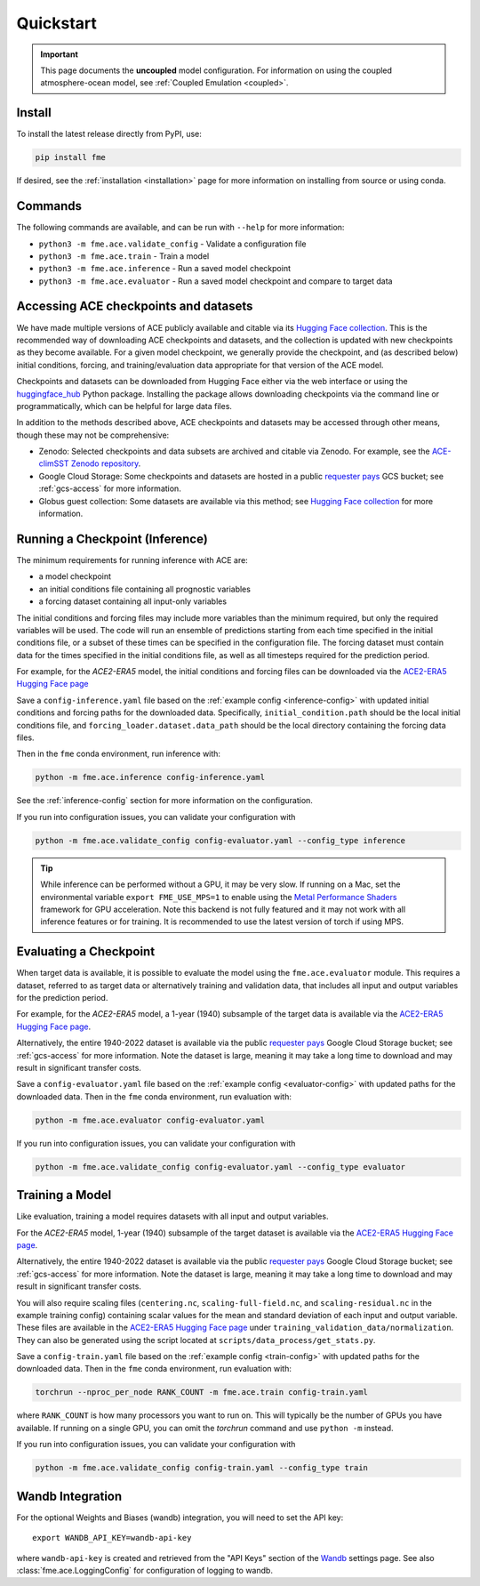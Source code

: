 ==========
Quickstart
==========
.. _quickstart:

.. important::

    This page documents the **uncoupled** model configuration.
    For information on using the coupled atmosphere-ocean model, see :ref:`Coupled Emulation <coupled>`.

Install
=======

To install the latest release directly from PyPI, use:

.. code-block:: shell

    pip install fme

If desired, see the :ref:`installation <installation>` page for more information on installing from source or using conda.

Commands
========

The following commands are available, and can be run with ``--help`` for more information:

- ``python3 -m fme.ace.validate_config`` - Validate a configuration file
- ``python3 -m fme.ace.train`` - Train a model
- ``python3 -m fme.ace.inference`` - Run a saved model checkpoint
- ``python3 -m fme.ace.evaluator`` - Run a saved model checkpoint and compare to target data

Accessing ACE checkpoints and datasets
======================================

We have made multiple versions of ACE publicly available and citable via its `Hugging Face collection`_.
This is the recommended way of downloading ACE checkpoints and datasets, and the collection is updated with new checkpoints as they become available.
For a given model checkpoint, we generally provide the checkpoint, and (as described below) initial conditions, forcing, and training/evaluation data appropriate for that version of the ACE model.

Checkpoints and datasets can be downloaded from Hugging Face either via the web interface or using the `huggingface_hub`_ Python package. Installing the package
allows downloading checkpoints via the command line or programmatically, which can be helpful for large data files.

In addition to the methods described above, ACE checkpoints and datasets may be accessed through other means, though these may not be comprehensive:

- Zenodo: Selected checkpoints and data subsets are archived and citable via Zenodo. For example, see the `ACE-climSST Zenodo repository`_.
- Google Cloud Storage: Some checkpoints and datasets are hosted in a public `requester pays`_ GCS bucket; see :ref:`gcs-access` for more information.
- Globus guest collection: Some datasets are available via this method; see `Hugging Face collection`_ for more information.

.. _Hugging Face collection: https://huggingface.co/collections/allenai/ace-67327d822f0f0d8e0e5e6ca4
.. _huggingface_hub: https://huggingface.co/docs/huggingface_hub/index
.. _ACE-climSST Zenodo repository: https://zenodo.org/doi/10.5281/zenodo.10791086
.. _requester pays: https://cloud.google.com/storage/docs/requester-pays

Running a Checkpoint (Inference)
================================

The minimum requirements for running inference with ACE are:

- a model checkpoint
- an initial conditions file containing all prognostic variables
- a forcing dataset containing all input-only variables

The initial conditions and forcing files may include more variables than the minimum required, but only the required variables will be used.
The code will run an ensemble of predictions starting from each time specified in the initial conditions file, or a subset of these times can be specified in the configuration file.
The forcing dataset must contain data for the times specified in the initial conditions file, as well as all timesteps required for the prediction period.

For example, for the `ACE2-ERA5` model, the initial conditions and forcing files can be downloaded via the `ACE2-ERA5 Hugging Face page`_

Save a ``config-inference.yaml`` file based on the :ref:`example config <inference-config>` with updated initial conditions and forcing paths for the downloaded data.
Specifically, ``initial_condition.path`` should be the local initial conditions file, and ``forcing_loader.dataset.data_path`` should be the local directory containing the forcing data files.

Then in the ``fme`` conda environment, run inference with:

.. code-block:: bash

    python -m fme.ace.inference config-inference.yaml

See the :ref:`inference-config` section for more information on the configuration.

If you run into configuration issues, you can validate your configuration with

.. code-block:: bash

    python -m fme.ace.validate_config config-evaluator.yaml --config_type inference

.. tip::

    While inference can be performed without a GPU, it may be very slow. If running on a Mac, set the environmental variable
    ``export FME_USE_MPS=1`` to enable using the `Metal Performance Shaders`_ framework for GPU acceleration. Note this backend is
    not fully featured and it may not work with all inference features or for training. It is recommended to use the latest version
    of torch if using MPS.

.. _ACE2-ERA5 Hugging Face page: https://huggingface.co/allenai/ACE2-ERA5
.. _zarr: https://zarr.readthedocs.io/en/stable/
.. _Metal Performance Shaders: https://developer.apple.com/metal/pytorch/

Evaluating a Checkpoint
=======================

When target data is available, it is possible to evaluate the model using the ``fme.ace.evaluator`` module.
This requires a dataset, referred to as target data or alternatively training and validation data, that includes all input and output variables for the prediction period.

For example, for the `ACE2-ERA5` model, a 1-year (1940) subsample of the target data is available via the `ACE2-ERA5 Hugging Face page`_.

Alternatively, the entire 1940-2022 dataset is available via the public `requester pays`_ Google Cloud Storage bucket; see :ref:`gcs-access` for more information.
Note the dataset is large, meaning it may take a long time to download and may result in significant transfer costs.

Save a ``config-evaluator.yaml`` file based on the :ref:`example config <evaluator-config>` with updated paths for the downloaded data.
Then in the ``fme`` conda environment, run evaluation with:

.. code-block:: bash

    python -m fme.ace.evaluator config-evaluator.yaml

If you run into configuration issues, you can validate your configuration with

.. code-block:: bash

    python -m fme.ace.validate_config config-evaluator.yaml --config_type evaluator


Training a Model
================

Like evaluation, training a model requires datasets with all input and output variables.

For the `ACE2-ERA5` model, 1-year (1940) subsample of the target dataset is available via the `ACE2-ERA5 Hugging Face page`_.

Alternatively, the entire 1940-2022 dataset is available via the public `requester pays`_ Google Cloud Storage bucket; see :ref:`gcs-access` for more information.
Note the dataset is large, meaning it may take a long time to download and may result in significant transfer costs.

You will also require scaling files (``centering.nc``, ``scaling-full-field.nc``, and ``scaling-residual.nc`` in the example training config) containing scalar values for the mean and standard deviation of each input and output variable.
These files are available in the `ACE2-ERA5 Hugging Face page`_ under ``training_validation_data/normalization``.
They can also be generated using the script located at ``scripts/data_process/get_stats.py``.

.. testcode::
   :hide:

   from fme.ace import TrainConfig
   import yaml
   import dacite

   with open('train-config.yaml', 'r') as f:
      config_dict = yaml.safe_load(f)

   config = dacite.from_dict(
      TrainConfig,
      data=config_dict,
      config=dacite.Config(strict=True)
   )
   # These are referenced in the paragraph just above, if they change then
   # update both the docs and this test!
   print(config.stepper.step.config["normalization"]["network"]["global_means_path"])
   print(config.stepper.step.config["normalization"]["network"]["global_stds_path"])
   print(config.stepper.step.config["normalization"]["loss"]["global_means_path"])
   print(config.stepper.step.config["normalization"]["loss"]["global_stds_path"])

.. testoutput::
   :hide:

   centering.nc
   scaling-full-field.nc
   centering.nc
   scaling-residual.nc

Save a ``config-train.yaml`` file based on the :ref:`example config <train-config>` with updated paths for the downloaded data.
Then in the ``fme`` conda environment, run evaluation with:

.. code-block:: bash

    torchrun --nproc_per_node RANK_COUNT -m fme.ace.train config-train.yaml

where ``RANK_COUNT`` is how many processors you want to run on.
This will typically be the number of GPUs you have available.
If running on a single GPU, you can omit the `torchrun` command and use ``python -m`` instead.

If you run into configuration issues, you can validate your configuration with

.. code-block:: bash

    python -m fme.ace.validate_config config-train.yaml --config_type train


Wandb Integration
=================

For the optional Weights and Biases (wandb) integration, you will need to set the API key::

    export WANDB_API_KEY=wandb-api-key

where ``wandb-api-key`` is created and retrieved from the "API Keys" section of the `Wandb`_ settings page.
See also :class:`fme.ace.LoggingConfig` for configuration of logging to wandb.

.. _Wandb: https://wandb.ai/settings